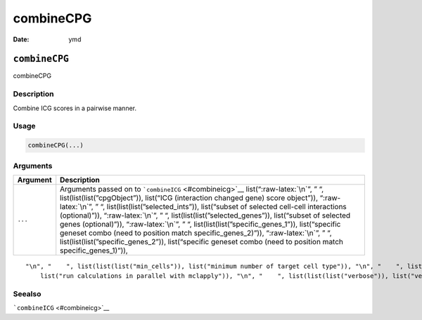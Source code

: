 ==========
combineCPG
==========

:Date: ymd

.. role:: raw-latex(raw)
   :format: latex
..

``combineCPG``
==============

combineCPG

Description
-----------

Combine ICG scores in a pairwise manner.

Usage
-----

.. code:: r

   combineCPG(...)

Arguments
---------

+-------------------------------+--------------------------------------+
| Argument                      | Description                          |
+===============================+======================================+
| ``...``                       | Arguments passed on to               |
|                               | ```combineICG`` <#combineicg>`__     |
|                               | list(“:raw-latex:`\n`”, ” “,         |
|                               | list(list(list(”cpgObject”)),        |
|                               | list(“ICG (interaction changed gene) |
|                               | score object”)), “:raw-latex:`\n`”,  |
|                               | ” “,                                 |
|                               | list(list(list(”selected_ints”)),    |
|                               | list(“subset of selected cell-cell   |
|                               | interactions (optional)”)),          |
|                               | “:raw-latex:`\n`”, ” “,              |
|                               | list(list(list(”selected_genes”)),   |
|                               | list(“subset of selected genes       |
|                               | (optional)”)), “:raw-latex:`\n`”, ”  |
|                               | “,                                   |
|                               | list(list(list(”specific_genes_1”)), |
|                               | list(“specific geneset combo (need   |
|                               | to position match                    |
|                               | specific_genes_2)”)),                |
|                               | “:raw-latex:`\n`”, ” “,              |
|                               | list(list(list(”specific_genes_2”)), |
|                               | list(“specific geneset combo (need   |
|                               | to position match                    |
|                               | specific_genes_1)”)),                |
+-------------------------------+--------------------------------------+

::

   "\n", "    ", list(list(list("min_cells")), list("minimum number of target cell type")), "\n", "    ", list(list(list("min_int_cells")), list("minimum number of interacting cell type")), "\n", "    ", list(list(list("min_fdr")), list("minimum adjusted p-value")), "\n", "    ", list(list(list("min_spat_diff")), list("minimum absolute spatial expression difference")), "\n", "    ", list(list(list("min_log2_fc")), list("minimum absolute log2 fold-change")), "\n", "    ", list(list(list("do_parallel")), 
       list("run calculations in parallel with mclapply")), "\n", "    ", list(list(list("verbose")), list("verbose")), "\n", "  ")

Seealso
-------

```combineICG`` <#combineicg>`__
